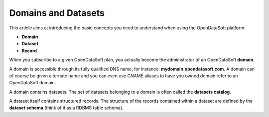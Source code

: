 Domains and Datasets
====================

This article aims at introducing the basic concepts you need to understand when using the OpenDataSoft platform:

* **Domain**
* **Dataset**
* **Record**

When you subscribe to a given OpenDataSoft plan, you actually become the administrator of an OpenDataSoft **domain**.

A domain is accessible through its fully qualified DNS name, for instance: **mydomain.opendatasoft.com**. A domain can 
of course be given alternate name and you can even use CNAME aliases to have you owned domain refer to an OpenDataSoft 
domain.

A domain contains datasets. The set of datasets belonging to a domain is often called the **datasets catalog**.

A dataset itself contains structured records. The structure of the records contained within a dataset are defined by 
the **dataset schema** (think of it as a RDBMS table schema).



